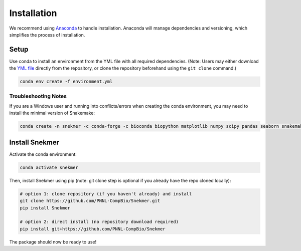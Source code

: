 Installation
============

We recommend using `Anaconda <https://www.anaconda.com/download/>`_
to handle installation. Anaconda will manage dependencies and
versioning, which simplifies the process of installation.

Setup
-----

Use conda to install an environment from the YML file with all
required dependencies. (Note: Users may either download the
`YML file <https://github.com/PNNL-CompBio/Snekmer/blob/main/environment.yml>`_
directly from the repository, or clone the repository beforehand
using the ``git clone`` command.)

.. code-block:: bash

	conda env create -f environment.yml

Troubleshooting Notes
`````````````````````

If you are a Windows user and running into conflicts/errors when
creating the conda environment, you may need to install the minimal
version of Snakemake:

.. code-block:: bash
  
  conda create -n snekmer -c conda-forge -c bioconda biopython matplotlib numpy scipy pandas seaborn snakemake-minimal scikit-learn

Install Snekmer
---------------

Activate the conda environment:

.. code-block:: bash

	conda activate snekmer

Then, install Snekmer using pip (note: git clone step is optional
if you already have the repo cloned locally):

.. code-block:: bash

  # option 1: clone repository (if you haven't already) and install
  git clone https://github.com/PNNL-CompBio/Snekmer.git
  pip install Snekmer

  # option 2: direct install (no repository download required)
  pip install git+https://github.com/PNNL-CompBio/Snekmer

The package should now be ready to use!

